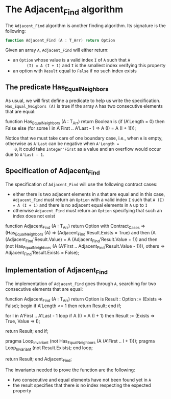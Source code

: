 # Created 2018-06-07 Thu 15:44
#+OPTIONS: author:nil title:nil toc:nil
#+EXPORT_FILE_NAME: ../../../non-mutating/Adjacent_Find.org

* The Adjacent_Find algorithm

The ~Adjacent_Find~ algorithm is another finding algorithm. Its
signature is the following:

#+BEGIN_SRC ada
  function Adjacent_Find (A : T_Arr) return Option
#+END_SRC

Given an array ~A~, ~Adjacent_Find~ will either return:

- an ~Option~ whose value is a valid index ~I~ of ~A~ such that ~A
       (I) = A (I + 1)~ and ~I~ is the smallest index verifying this
  property
- an option with ~Result~ equal to ~False~ if no such index exists

** The predicate Has_Equal_Neighbors

As usual, we will first define a predicate to help us write the
specification. ~Has_Equal_Neigbors (A)~ is true if the array ~A~
has two consecutive elements that are equal:

#+BEGIN_range-begin
function Has_Equal_Neighbors
  (A : T_Arr) return Boolean is
  (if (A'Length = 0) then False
   else (for some I in A'First .. A'Last - 1 => A (I) = A (I + 1)));
#+END_range-begin

Notice that we must take care of one boundary case, i.e., when ~A~
is empty, otherwise as ~A'Last~ can be negative when ~A'Length =
    0~, it could take ~Integer'First~ as a value and an overflow would
occur due to ~A'Last - 1~.

** Specification of Adjacent_Find

The specification of ~Adjacent_Find~ will use the following
contract cases:

- either there is two adjacent elements in ~A~ that are equal and
  in this case, ~Adjacent_Find~ must return an ~Option~ with a
  valid index ~I~ such that ~A (I) = A (I + 1)~ and there is no
  adjacent equal elements in ~A~ up to ~I~
- otherwise ~Adjacent_Find~ must return an ~Option~ specifying
  that such an index does not exist

#+BEGIN_range-begin
function Adjacent_Find (A : T_Arr) return Option with
   Contract_Cases =>
   (Has_Equal_Neighbors (A) =>
      (Adjacent_Find'Result.Exists = True)
      and then
      (A (Adjacent_Find'Result.Value) = A (Adjacent_Find'Result.Value + 1))
      and then
      (not Has_Equal_Neighbors
	 (A (A'First .. Adjacent_Find'Result.Value - 1))),
    others => Adjacent_Find'Result.Exists = False);
#+END_range-begin

** Implementation of Adjacent_Find

The implementation of ~Adjacent_Find~ goes through ~A~, searching
for two consecutive elements that are equal:

#+BEGIN_range-begin
function Adjacent_Find (A : T_Arr) return Option is
   Result : Option := (Exists => False);
begin
   if A'Length <= 1 then
      return Result;
   end if;

for I in A'First .. A'Last - 1 loop
   if A (I) = A (I + 1) then
      Result := (Exists => True, Value => I);

   return Result;
end if;

   pragma Loop_Invariant
     (not Has_Equal_Neighbors (A (A'First .. I + 1)));
   pragma Loop_Invariant (not Result.Exists);
end loop;

   return Result;
end Adjacent_Find;
#+END_range-begin

The invariants needed to prove the function are the following:

- two consecutive and equal elements have not been found yet in
  ~A~
- the result specifies that there is no index respecting the
  expected property
